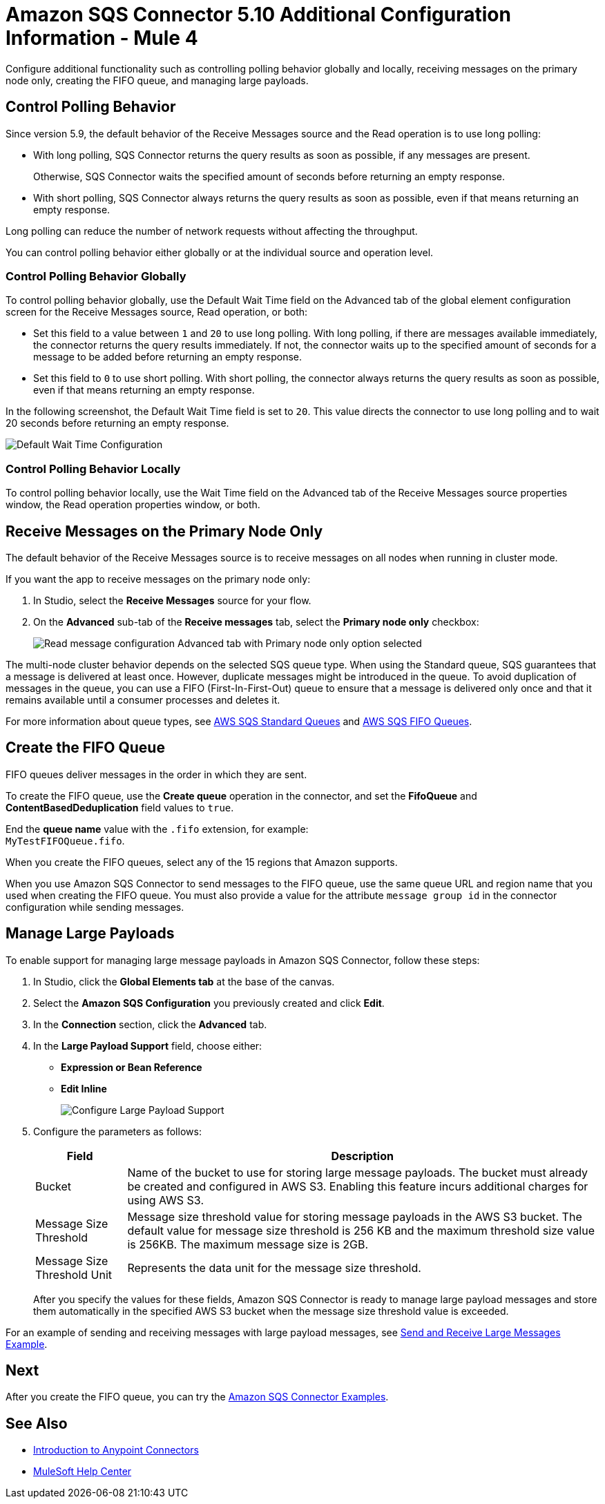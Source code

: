 = Amazon SQS Connector 5.10 Additional Configuration Information - Mule 4

Configure additional functionality such as controlling polling behavior globally and locally, receiving messages on the primary node only, creating the FIFO queue, and managing large payloads.

== Control Polling Behavior

Since version 5.9, the default behavior of the Receive Messages source and the Read operation is to use long polling:

* With long polling, SQS Connector returns the query results as soon as possible, if any messages are present.
+
Otherwise, SQS Connector waits the specified amount of seconds before returning an empty response.
* With short polling, SQS Connector always returns the query results as soon as possible, even if that means returning an empty response.

Long polling can reduce the number of network requests without affecting the throughput.

You can control polling behavior either globally or at the individual source and operation level.

=== Control Polling Behavior Globally

To control polling behavior globally, use the Default Wait Time field on the Advanced tab of the global element configuration screen for the Receive Messages source, Read operation, or both:

* Set this field to a value between `1` and `20` to use long polling. With long polling, if there are messages available immediately, the connector returns the query results immediately. If not, the connector waits up to the specified amount of seconds for a message to be added before returning an empty response.
* Set this field to `0` to use short polling. With short polling, the connector always returns the query results as soon as possible, even if that means returning an empty response.

In the following screenshot, the Default Wait Time field is set to `20`. This value directs the connector to use long polling and to wait 20 seconds before returning an empty response.

image::amazon-sqs-config-wait-time.png[Default Wait Time Configuration]

=== Control Polling Behavior Locally

To control polling behavior locally, use the Wait Time field on the Advanced tab of the Receive Messages source properties window, the Read operation properties window, or both.

[node-behavior]
== Receive Messages on the Primary Node Only

The default behavior of the Receive Messages source is to receive messages on all nodes when running in cluster mode.

If you want the app to receive messages on the primary node only:

. In Studio, select the *Receive Messages* source for your flow.
. On the *Advanced* sub-tab of the *Receive messages* tab, select the *Primary node only* checkbox:
+
image::amazon-sqs-primary-node-only.png[Read message configuration Advanced tab with Primary node only option selected]

The multi-node cluster behavior depends on the selected SQS queue type. When using the Standard queue, SQS guarantees that a message is delivered at least once. However, duplicate messages might be introduced in the queue. To avoid duplication of messages in the queue, you can use a FIFO (First-In-First-Out) queue to ensure that a message is delivered only once and that it remains available until a consumer processes and deletes it.

For more information about queue types, see https://docs.aws.amazon.com/AWSSimpleQueueService/latest/SQSDeveloperGuide/standard-queues.html[AWS SQS Standard Queues] and https://docs.aws.amazon.com/AWSSimpleQueueService/latest/SQSDeveloperGuide/FIFO-queues.html[AWS SQS FIFO Queues].

== Create the FIFO Queue

FIFO queues deliver messages in the order in which they are sent.

To create the FIFO queue, use the *Create queue* operation in the connector, and set the *FifoQueue* and *ContentBasedDeduplication* field values to `true`.

End the *queue name* value with the `.fifo` extension, for example: +
`MyTestFIFOQueue.fifo`.

When you create the FIFO queues, select any of the 15 regions that Amazon supports.

When you use Amazon SQS Connector to send messages to the FIFO queue, use the same queue URL and region name that you used when creating the FIFO queue. You must also provide a value for the attribute `message group id` in the connector configuration while sending messages.

== Manage Large Payloads

To enable support for managing large message payloads in Amazon SQS Connector, follow these steps:

. In Studio, click the *Global Elements tab* at the base of the canvas.
. Select the *Amazon SQS Configuration* you previously created and click *Edit*.
. In the *Connection* section, click the *Advanced* tab.
. In the *Large Payload Support* field, choose either: +
* *Expression or Bean Reference*
* *Edit Inline*
+
image::amazon-sqs-studio-large-payload-support.png[Configure Large Payload Support]
. Configure the parameters as follows:
+
[%header%autowidth.spread]
|===
|Field |Description
|Bucket | Name of the bucket to use for storing large message payloads. The bucket must already be created and configured in AWS S3. Enabling this feature incurs additional charges for using AWS S3.
|Message Size Threshold | Message size threshold value for storing message payloads in the AWS S3 bucket. The default value for message size threshold is 256 KB and the maximum threshold size value is 256KB. The maximum message size is 2GB.
|Message Size Threshold Unit | Represents the data unit for the message size threshold.
|===
+
After you specify the values for these fields, Amazon SQS Connector is ready to manage large payload messages and store them automatically in the specified AWS S3 bucket when the message size threshold value is exceeded.

For an example of sending and receiving messages with large payload messages, see xref:amazon-sqs-connector-example-large-message.adoc[Send and Receive Large Messages Example].


== Next

After you create the FIFO queue, you can try
the xref:amazon-sqs-connector-examples.adoc[Amazon SQS Connector Examples].

== See Also

* xref:connectors::introduction/introduction-to-anypoint-connectors.adoc[Introduction to Anypoint Connectors]
* https://help.mulesoft.com[MuleSoft Help Center]

